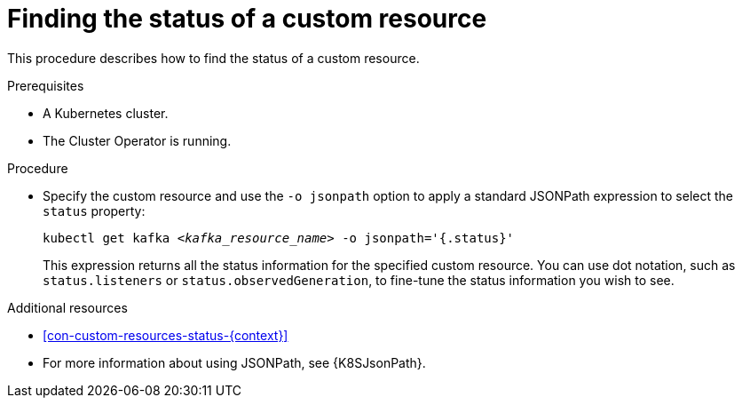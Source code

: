 // Module included in the following assembly:
//
// assembly-management-tasks.adoc

[id='proc-accessing-resource-status-{context}']
= Finding the status of a custom resource

This procedure describes how to find the status of a custom resource.

.Prerequisites

* A Kubernetes cluster.
* The Cluster Operator is running.

.Procedure

* Specify the custom resource and use the `-o jsonpath` option to apply a standard JSONPath expression to select the `status` property:
+
[source,shell,subs="+quotes,attributes"]
----
kubectl get kafka _<kafka_resource_name>_ -o jsonpath='{.status}'
----
+
This expression returns all the status information for the specified custom resource. You can use dot notation, such as `status.listeners` or `status.observedGeneration`, to fine-tune the status information you wish to see.

[role="_additional-resources"]
.Additional resources
* xref:con-custom-resources-status-{context}[]
* For more information about using JSONPath, see {K8SJsonPath}.
